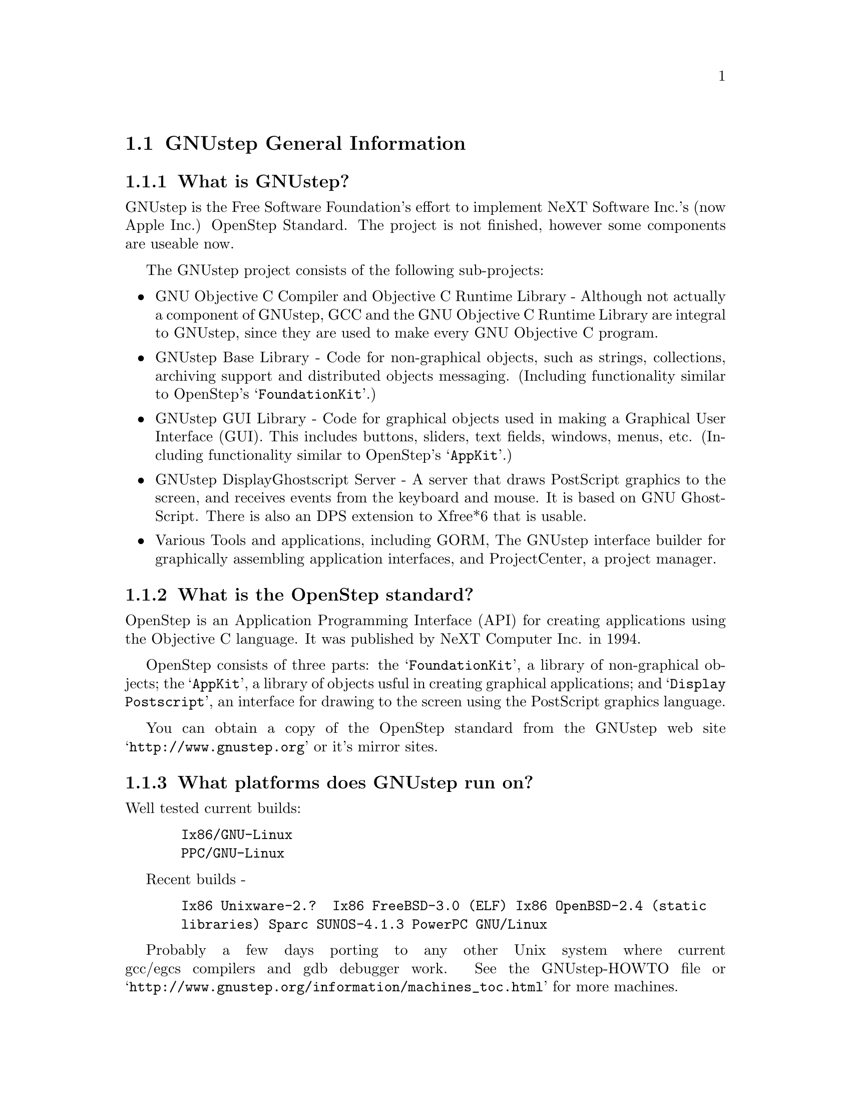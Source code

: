 \input texinfo   @c -*-texinfo-*-
@c A FAQ for GNUstep
@c
@c This file uses the special commands @url{} and @email{}.  They are
@c handled by the doc/Makefile.

@iftex
@global@let@email=@i
@global@let@url=@samp
@end iftex

@c @ifinfo
@c @definfoenclose email, <, >
@c @definfoenclose url `, '
@c @end ifinfo

@node Top, GNUstep General Information, (dir), (dir)
@chapter GNUstep Frequently Asked Questions with Answers

Last updated @today{}
Please send corrections to @email{gnustep-maintainer@@gnu.org}.

@menu
* GNUstep General Information::  
* Compiling and Developing::    
* GNU Objective C Compiler and Objective C Runtime Library::  
* GNUstep Base Library::        
* GNUstep GUI Library::         
* GNUstep DisplayGhostScript Server::  
@end menu

@node GNUstep General Information, Compiling and Developing, Top, Top
@section GNUstep General Information

@menu
* What is GNUstep?::            
* What is the OpenStep standard?::  
* What platforms does GNUstep run on?::  
* Does GNUstep run on Windows?::  
* What is GNUstep's position towards KDE and the GNOME project?::  
* Is the Objective C API for GTK related?::  
* How about implementing parts of the Application Kit with GTK?::  
* Which compiler can I use? Where can I get it?::  
* Which Foundation Library can I use?::  
* How do you use the gnustep-make package?::  
* How can I get GNUstep?::      
* How do you run GNUstep?::     
* Is there a web site?::        
* When is GNUstep intended to be available?::  
* What is usable?::             
@end menu

@node What is GNUstep?, What is the OpenStep standard?, GNUstep General Information, GNUstep General Information
@subsection What is GNUstep?

GNUstep is the Free Software Foundation's effort to implement NeXT
Software Inc.'s (now Apple Inc.) OpenStep Standard.  The project is not
finished, however some components are useable now.

The GNUstep project consists of the following sub-projects:

@itemize @bullet

@item GNU Objective C Compiler and Objective C Runtime Library -
Although not actually a component of GNUstep, GCC and the GNU
Objective C Runtime Library are integral to GNUstep, since they are used
to make every GNU Objective C program.

@item GNUstep Base Library - Code for non-graphical objects, such as
strings, collections, archiving support and distributed objects
messaging.  (Including functionality similar to OpenStep's
@samp{FoundationKit}.)

@item GNUstep GUI Library - Code for graphical objects used in making a
Graphical User Interface (GUI).  This includes buttons, sliders, text
fields, windows, menus, etc.  (Including functionality similar to
OpenStep's @samp{AppKit}.)

@item GNUstep DisplayGhostscript Server - A server that draws PostScript
graphics to the screen, and receives events from the keyboard and
mouse.  It is based on GNU GhostScript. There is also an DPS extension to
Xfree*6 that is usable.

@item Various Tools and applications, including GORM, The GNUstep
interface builder for graphically assembling application interfaces, and
ProjectCenter, a project manager.

@end itemize

@node What is the OpenStep standard?, What platforms does GNUstep run on?, What is GNUstep?, GNUstep General Information
@subsection What is the OpenStep standard?

OpenStep is an Application Programming Interface (API) for creating
applications using the Objective C language.  It was published by NeXT
Computer Inc. in 1994.

OpenStep consists of three parts: the @samp{FoundationKit}, a library of
non-graphical objects; the @samp{AppKit}, a library of objects usful in
creating graphical applications; and @samp{Display Postscript}, an
interface for drawing to the screen using the PostScript graphics
language.

You can obtain a copy of the OpenStep standard from the GNUstep web site
@url{http://www.gnustep.org} or it's mirror sites.

@node What platforms does GNUstep run on?, Does GNUstep run on Windows?, What is the OpenStep standard?, GNUstep General Information
@subsection What platforms does GNUstep run on?

Well tested current builds:
@example
  Ix86/GNU-Linux
  PPC/GNU-Linux
@end example
Recent builds -
@example
  Ix86 Unixware-2.?  Ix86 FreeBSD-3.0 (ELF) Ix86 OpenBSD-2.4 (static
  libraries) Sparc SUNOS-4.1.3 PowerPC GNU/Linux
@end example

Probably a few days porting to any other Unix system where current
gcc/egcs compilers and gdb debugger work. See the
GNUstep-HOWTO file or @url{http://www.gnustep.org/information/machines_toc.html} for more machines.

@node Does GNUstep run on Windows?, What is GNUstep's position towards KDE and the GNOME project?, What platforms does GNUstep run on?, GNUstep General Information
@subsection  Does GNUstep run on Windows?

  The primary targets for GNUstep are free 'Unix' platforms such
as GNU/Linux.

That being said, the base library should run on Windows-NT,98 with
the Cygwin unix emulation library from Cygnus
(http://sourceware.cygnus.com/cygwin/) or the MinGW libraries.  
At present there are a
few problems with networking (Distributed Objects) support, but
the library is believed to work.

The gui library needs a win32 backend library to work under
Windows-NT.  The backend library is a thin layer that converts the
GNUstep methods to handle drawing of GUI elements to calls to the
win32 api.  This is a project looking for a volunteer.

The application-wrapper used for GNUstep already allows for multiple
binaries to be stored for different systems, so you should be able
to write once, deploy anywhere.


@node What is GNUstep's position towards KDE and the GNOME project?, Is the Objective C API for GTK related?, Does GNUstep run on Windows?, GNUstep General Information
@subsection  What is GNUstep's position towards KDE and the GNOME project?

  You can use GNUstep with GNOME and/or KDE.  GNUstep displays
on top of X11. You can still do programming in C (since Objective-C
is just a superset of C), and when (if?) GCC gets around to it,
you'll be able to mix C++ and Objective-C code in the SAME file.

GNUstep, is much more than a window manager or desktop environment.
It frees you to develop cross-platform applications without the
work of developing an OS independent framework from scratch. It
gives you lots of basic functionality, from Font Panels to Unicode
strings to Distributed Objects.


@node Is the Objective C API for GTK related?, How about implementing parts of the Application Kit with GTK?, What is GNUstep's position towards KDE and the GNOME project?, GNUstep General Information
@subsection  Is the Objective C API for GTK related?

  No.  GNUstep applications provide their GUI via the OpenStep
API, which provides fully object-oriented access to GUI manipulation.

  The object-oriented nature of the libraries and language make it much easier
for new users to create their own subclasses rather than simply using the
supplied widgets as in other frameworks.

@node How about implementing parts of the Application Kit with GTK?, Which compiler can I use? Where can I get it?, Is the Objective C API for GTK related?, GNUstep General Information
@subsection  How about implementing parts of the Application Kit with GTK?

  Yes and No - The GNUstep architecture provides a single,
platform-independent, API for handling all aspects of GUI interaction
(implemented in the gstep-gui library), with a backend architecture
that permits you to have different display models (display postscript,
X-windows, win32, berlin ...) while letting you use the same code
for printing as for displaying. Use of GTK in the frontend gui
library would remove some of those advantages without adding any.

That being said, a backend library could be implemented using gtk
if anyone wanted to do so.  Since the frontend library handles most
of the work involved in implementing the OpenStep API, the backend
is a relatively thin layer and the advantages of GTK over direct
xlib or win32 calls is likely to be minimal.  If/when GTK is ported
to more systems, a backend written using it could be a valuable
asset - volunteers are, as always, wecome.

@node Which compiler can I use? Where can I get it?, Which Foundation Library can I use?, How about implementing parts of the Application Kit with GTK?, GNUstep General Information
@subsection  Which compiler can I use? Where can I get it?

  Use gcc-2.8.1 or later, from any GNU ftp site or, on some
platforms you must use egcs-1.1.1 or later, from http://egcs.cygnus.com/

@node Which Foundation Library can I use?, How do you use the gnustep-make package?, Which compiler can I use? Where can I get it?, GNUstep General Information
@subsection  Which Foundation Library can I use?

  That depends ...

If you only want to use the database package - gnustep-db, you can
use either the gnustep base library or libFoundation.

If you want to develop/use GNUstep gui applications, you must use
the gnustep-base library since libFoundation is (13-Feb-2000)
missing much essential functionality.


@node How do you use the gnustep-make package?, How can I get GNUstep?, Which Foundation Library can I use?, GNUstep General Information
@subsection  How do you use the gnustep-make package?

  Good question.  Read the tutorials at the GNUstep web site. Also, use the
makefiles in the libraries, tool directories, and test applications as
examples.

@node How can I get GNUstep?, How do you run GNUstep?, How do you use the gnustep-make package?, GNUstep General Information
@subsection  How can I get GNUstep?

  Get the HOWTO from 
@url{http://www.gnustep.org/resources/documentation/GNUstep-HOWTO}
Get the latest release from @url{ftp://ftp.gnustep.org}. If you're
really adventurous, get the latest snapshot by anonymous ftp from
@url{ftp://ftp.gnustep.org:/pub/daily-snapshots}

Use anonymous CVS to keep up to date - instructions are in the
HOWTO.

@node How do you run GNUstep?, Is there a web site?, How can I get GNUstep?, GNUstep General Information
@subsection  How do you run GNUstep?

 You are presumably under the misapprehension that GNUstep is
some sort of window manager.

It isn't.

GNUstep is a whole load of things - primarily a set of libraries
for developing software.

At present, it's those libraries, plus various command-line based
support tools and service providing daemons.  In the future, it
will be the libraries, plus the support tools, plus various GUI
development tools, a GUI desktop/workspace application etc.

At no stage will you ever 'run' GNUstep - you will run applications
and tools and will make use of it's services (though at some point
you may well find packages distributed as 'GNUstep' systems in the
way that you get 'Linux' systems packaged today).

Current tools are -

@example
The makefiles package
  To make building GNUstep tools and apps simple.
The 'openapp' script
  To start up a GUI application from the command line.
The defaults tools
  To read, create, delete, and modify user defaults from the command
  line.
The name server
  To permit applications and tools to locate each other and
  communicate.
The pasteboard server
  To permit cut-and-paste, drag-and-drop, and to let applicationsm
  and tools transparently provide services to each other.
The distributed notification center
  To permit applications and tools to be notified of arbitrary
  external events.
The 'make_services' program
  To locate (and cache information about) applications that are
  willing to provide services to other applications.
The 'set_show_service' program
  A command-line utility to determine what services an application
  should be permitted to offer on it's 'services' menu.
@end example

If you want to see a sample GUI application running you need to build
GNUstep and look at the example applications in the gstep-examples
package.  Build 'Finger' or 'Ink' and start it with 'openapp Finger.app'
or 'openapp Ink.app'

To look best - use WindowMaker (the currently preferred GNUstep
window manager) as your window manager.

@node Is there a web site?, When is GNUstep intended to be available?, How do you run GNUstep?, GNUstep General Information
@subsection  Is there a web site?

See http://www.gnustep.org/ - the main web site.

@node When is GNUstep intended to be available?, What is usable?, Is there a web site?, GNUstep General Information
@subsection  When is GNUstep intended to be available?

It's usable now (for an experienced developer). Releases are made
about every six months. However, if you are a serious developer, it's probably
best to use the latest snapshots.  See the GNUstep web site for a release
schedule.

@node What is usable?,  , When is GNUstep intended to be available?, GNUstep General Information
@subsection  What is usable?

gstep-make does pretty much what the makefiles in NeXTstep do.
gstep-base (Foundation) stuff should work fine for almost all projects.
gstep-db is only EOF-1.0 compatible but should work ok.
gstep-gui (AppKit) is usable with the xgps backend, and
you would probably have to fix some things in the gui library.
Cut-and-paste works, services work, drag-and-drop works,
the NSText classes partially work.  gstep-xgps
basic functionality is quite usable.  gstep-xdps is mostly usable.
DGS (Display Ghostscript) is usable but slow.


@c ****************************************************************
@c Compiling
@node Compiling and Developing, GNU Objective C Compiler and Objective C Runtime Library, GNUstep General Information, Top
@section Compiling and Developing

@menu
* Can I run NeXT OPENSTEP or Apple Rhapsody programs on GNUstep?::  
* Is it easy to port OPENSTEP and Rhapsody programs to GNUstep?::  
* Is there an Interface Builder for GNUstep?::  
* Can I use my original NIB files?::  
* Will code without NIB files work?::  
* Is GNUstep following Apple's Changes to OpenStep?::  
* Do we have to have the NeXTstep look and feel?::  
* Can one use the hybrid "Objective-C++"::  
* Is there a plan to support Java/YellowBox Bindings?::  
* What if I compile GNUstep under OPENSTEP/MacOS X Server?::  
* How can I help with GNUstep?::  
* How do I start writing code?::  
* How do I start writing documentation?::  
* How do I update the task list?::  
* How do I start writing tests?::  
* How do I start writing applications?::  
* How can I help with the GNUstep website?::  
* How do I compile GNUstep on my machine? ::  
* Are there any precompiled packages available?::  
* I get an error compiling mframe.m in gnustep-base::  
@end menu

@node Can I run NeXT OPENSTEP or Apple Rhapsody programs on GNUstep?, Is it easy to port OPENSTEP and Rhapsody programs to GNUstep?, Compiling and Developing, Compiling and Developing
@subsection Can I run NeXT OPENSTEP or Apple Rhapsody programs on GNUstep?

You can't run these programs on GNUstep, but if you have the source
code for the programs, you should be able to port them to GNUstep and
compile them. Whether or not you will be able to run them depends on how
complete GNUstep is at the time.

@node Is it easy to port OPENSTEP and Rhapsody programs to GNUstep?, Is there an Interface Builder for GNUstep?, Can I run NeXT OPENSTEP or Apple Rhapsody programs on GNUstep?, Compiling and Developing
@subsection Is it easy to port OPENSTEP and Rhapsody programs to GNUstep?

It is probably easy for simple programs. You'll have to use nfmake
@url{http://karl.nfox.com} to translate the PB.prject file to GNUstep
Makefiles, or rewrite the Makefiles yourself.  You will also have to
translate the NIB files (if there are any) to GNUstep model files using
the nib2gmodel program (from @url{ftp://ftp.gnustep.org/pub/gnustep/dev-apps}).

@node Is there an Interface Builder for GNUstep?, Can I use my original NIB files?, Is it easy to port OPENSTEP and Rhapsody programs to GNUstep?, Compiling and Developing
@subsection Is there an Interface Builder for GNUstep?

There is an Interface Builder for GNUstep called Gorm, but it is
in alpha release, so it may not work perfectly.
You can get it from the GNUstep CVS repository (cvs -z3 checkout Gorm).
The Project Manager ProjectCenter is also new.

@node Can I use my original NIB files?, Will code without NIB files work?, Is there an Interface Builder for GNUstep?, Compiling and Developing
@subsection  Can I use my original NIB files?

 No - NeXT/Apple never documented their nib format, so GNUstep
supports both the 'gmodel' format (which stores information as text
(property-lists) and can therefore be edited 'by hand') and binary
archive format (which can be edited by Gorm).
There IS a conversion tool that can be compiled under OPENSTEP to convert
OPENSTEP nib files to GNUstep gmodel files.

@node Will code without NIB files work?, Is GNUstep following Apple's Changes to OpenStep?, Can I use my original NIB files?, Compiling and Developing
@subsection  Will code without NIB files work?

 Well, GNUstep implements the OpenStep API, not the old NeXTstep
API but, Yes - once the gui library is complete, OpenStep or MacOS-X
code should work without translation under GNUstep.

@node Is GNUstep following Apple's Changes to OpenStep?, Do we have to have the NeXTstep look and feel?, Will code without NIB files work?, Compiling and Developing
@subsection  Is GNUstep following Apple's Changes to OpenStep?

Yes - gstep-base already contains the documented changes in the
Foundation library.  GNUstep aims to be compatible with both the
OpenStep specification and with MacOS-X It should be easy to write
an application that compiles cleanly under both GNUstep and Yellow
Box.

@node Do we have to have the NeXTstep look and feel?, Can one use the hybrid "Objective-C++", Is GNUstep following Apple's Changes to OpenStep?, Compiling and Developing
@subsection  Do we have to have the NeXTstep look and feel?

Gnustep is aiming for something like the NeXTstep-3.3 look and
feel This is mostly determined by the gui backend library. In the
case of the two existing backends (xdps and xgps), both are designed
to look like NeXTstep/OPENSTEP.  If someone wants to write a backend
with a different look, they can.  This would only be a few man-months
work.

@node Can one use the hybrid "Objective-C++", Is there a plan to support Java/YellowBox Bindings?, Do we have to have the NeXTstep look and feel?, Compiling and Developing
@subsection  Can one use the hybrid "Objective-C++"
that one could on the NeXT?

 No - at present the GNU compiler (gcc or egcs) does not support
"Objective-C++" There are no specific plans to make it do so, but
any volunteers to do it would be welcome.

@node Is there a plan to support Java/YellowBox Bindings?, What if I compile GNUstep under OPENSTEP/MacOS X Server?, Can one use the hybrid "Objective-C++", Compiling and Developing
@subsection  Is there a plan to support the Java/YellowBox Bindings?

Yes. The GNustep Java library/bridge called JIGS is available now.  JIGS
is a free (LGPL) Java Interface for GNUstep; it can automatically wrap
Objective-C libraries based on GNUstep making them accessible directly
to the Java programmer as if they were Java libraries. As a side effect,
it is also possible to use the whole engine in the reverse way: JIGS
provides a high level API to allow Objective-C programmers to start java
virtual machines inside GNUstep Objective-C code and access java objects
in the java virtual machine transparently, as if they were objective-C
objects.

@node What if I compile GNUstep under OPENSTEP/MacOS X Server?, How can I help with GNUstep?, Is there a plan to support Java/YellowBox Bindings?, Compiling and Developing
@subsection  What if I compile GNUstep under OPENSTEP/MacOS X Server?

 No - GNUstep uses the X-windows display postscript extension
- the interface to that is not the same as the interface to the
OPENSTEP/MacOS-X windows server.  While someone could write a
backend library to provide the interface, nobody has bothered to
date.

Also - there is no known recent port to OPENSTEP of the base library.

@node How can I help with GNUstep?, How do I start writing code?, What if I compile GNUstep under OPENSTEP/MacOS X Server?, Compiling and Developing
@subsection  How can I help with GNUstep?

 1. Write/debug library code 2. Write documentation 3. Update
the TODO list and library headers 4. Write applications

Some general advice -

Let people know what you are doing.  Break your project up into
the smallest units you can.  Feed back frequent updates to the
maintainers.  Ask questions in the discussion mailing list.

Do remember that any changes beyond a few lines of code (or
documentation) require a disclaimer or copyright assignment to the
Free Software Foundation before they can be incorporated into the
project.  Get in touch with the maintainer of the library you are
working on about this.

Don't start with large-scale reorganisation of anything - instead,
get a general idea in mind of what you want to do, and proceed as
much as possible with incremental changes that don't break anything
- that way you can make those incremental changes available to the
rest of the community at frequent intervals.

Don't be afraid to give up - there is no shame in finding out that
you have take on too large/complex a project.  It's much better to
'resign' and take on a smaller job than to just stop without telling
anyone.


@node How do I start writing code?, How do I start writing documentation?, How can I help with GNUstep?, Compiling and Developing
@subsection  How do I start writing code?

 There is plenty of unimplemented stuff in the gui library and
backend libraries that volunteers can work on - just browse through
the code and see if it conforms to the documentation.

Specific tasks are noted in the developers section on the www.gnustep.org
website.

Once you have coded something, you could always write a testcase
and documentation for it :-)

@node How do I start writing documentation?, How do I update the task list?, How do I start writing code?, Compiling and Developing
@subsection  How do I start writing documentation?

Our documentation format is called gsdoc, which is an SGML format
for Objective-C documentation in the same vein as XML. We are also trying
to use Autodoc to self document source code. The gsdoc translator is
included with the base library.

Newcomers could write documentation for individual classes by
comparing the OpenStep specification, the MacOS-X documentation,
and the GNUstep source.  Documentation should clearly note where
individual methods are specific to OpenStep, MacOS-X or are GNustep
extensions.

More experienced people could write documentation on general
programming topics, and tutorials for new users.

Anyone willing to write documentation, either tutorials for using
GNUstep, or reference documentation for individual classes, should
either write it in gsdoc or as plain ascii text for someone else to
format into gsdoc.

GNUstep documentation should have copyright assigned to the Free
Software Foundation.

@node How do I update the task list?, How do I start writing tests?, How do I start writing documentation?, Compiling and Developing
@subsection  How do I update the task list?

 The task list (@url{http://www.gnustep.org/developers/tasks.html}) is 
supposed to tell people what jobs are waiting to be done.

One job of major importance that pretty much anyone can do is to
look for jobs to add to the task list.  In the case of methods from
the OpenStep specification or the MacOS-X documentation not being
present in the GNustep libraries, it is also helpful to add the
method prototypes to the library header files.

At the moment, send changes to Adam Fedor @email{fedor@@gnu.org} or Richard
Frith-Macdonald @email{richard@@brainstorm.co.uk}

We are hoping to have a system where people can update the list
directly.

A beginner can look through the MacOS-X documentation, the OpenStep
specification and the GNUstep source and contribute TODO items.

If a class or method is in MacOS-X and OpenStep but is not in
GNUstep - it's a high priority TODO and should at least be added
to the GNUstep headers and a dummy version added to the source with
a FIXME comment.

If a class or method is in MacOS-X but not OpenStep or GNUstep -
it's a low priority TODO.  It should be added to the GNUstep headers
bracketed in @code{#ifndef STRICT_OPENSTEP}

If a class or method is in OpenStep but not in MacOS-X or GNUstep
- it's a low priority TODO.  It should be added to the GNUstep
headers bracketed in @code{#ifndef STRICT_MACOS_X}

There are a couple of people working on this already, so it's a
good idea to get in touch with Adam or Richard to coordinate efforts.

@node How do I start writing tests?, How do I start writing applications?, How do I update the task list?, Compiling and Developing
@subsection  How do I start writing tests?

 You can write testcases - where the libraries fail tests, you
could either fix the problem, or add it to the task list.

To write testcases, you need to use anonymous CVS to install the
latest gstep-core snapshot you can find. Then checkout the 'tests'
module from CVS.  In the 'tests' directory, you will find a
regression testing framework for gstep-base.
In order to use this you will also need a recent (v 1.3.2 or later) copy of
Guile (you can get this from a GNU ftp site) and will need to hacke checked
out, built, and installed the 'guile' package from the GNUstep CVS repository.

At present, there is no such framework for the gui library - If
you are interested in working on one, contact @email{richard@@brainstorm.co.uk}

@node How do I start writing applications?, How can I help with the GNUstep website?, How do I start writing tests?, Compiling and Developing
@subsection  How do I start writing applications?

 You can either look at the links on the GNUstep website for
applications that have been started, and email their owners to
volunteer to help, or you can start your own project.

If you are starting your own project, you need to - 1. Get the
latest snapshot of GNUstep and build it to use the 'xgps' or 'xdps' backend
library.  2. Look at
the example applications (particularly Ink.app) in the gstep-examples package
directory as a basis for your work.  3. Be prepared to
  a) ask for help on the gnustep-discuss mailing list b) fix bugs
  and implement missing functionality in the gui and xgps
     libraries.


@node How can I help with the GNUstep website?, How do I compile GNUstep on my machine? , How do I start writing applications?, Compiling and Developing
@subsection  How can I help with the GNUstep website?

 Talk to Adam Fedor @email{fedor@@gnu.org}, the maintainer.

The GNUstep website is kept as a CVS module, but the largest portions
of it (the FAQ, the TODO list, and the Documentation) are actually
generated from files in the individual GNUstep packages.

If you want to update the FAQ or TODO list or documentation  - grab
the latest snapshot of the GNUstep core you can find, update it
from the CVS repository, and work with the contents of the appropriate
documentation directory.

If you want to work on other parts of the website - capture the
pages you want to edit in your web browser (at http://www.gnustep.org).
If you can't do that, you can grab a copy of the website  via
anonymous CVS -

@example
$ CVSROOT=:pserver:anoncvs:@@cvs.net-community.com:/gnustep-www 
$ export CVSROOT 
$ cvs login (password anoncvs) 
$ checkout -z3 www
@end example

The main task with the website is to figure out which bits are
out-of-date (or wrong) and update/mark-as-outdated as required.

Current status -

The 'developers section' of the FAQ is being worked on by
@email{stevensl@@mindspring.net}, and we are looking at rewriting the more
general parts of the FAQ.

@node How do I compile GNUstep on my machine? , Are there any precompiled packages available?, How can I help with the GNUstep website?, Compiling and Developing
@subsection How do I compile GNUstep on my machine?

Read the file @file{GNUstep-HOWTO}, which comes with the GNUstep
distribution, and also is available separately on the GNUstep ftp
sites. A PDF version also exists on the web site called
@file{GnustepInstall.pdf}. 

@node Are there any precompiled packages available?, I get an error compiling mframe.m in gnustep-base, How do I compile GNUstep on my machine? , Compiling and Developing
@subsection Are there any precompiled packages available?

Check @url{http://www.gnustep.org/resources/sources.html} for links
to sites with RPMS, and perhaps in the future, Debian packages.
In some cases. You can check the debian site for preconfigured GNUstep
packages.

@node I get an error compiling mframe.m in gnustep-base,  , Are there any precompiled packages available?, Compiling and Developing
@subsection I get an error compiling mframe.m in gnustep-base.

This occurs on some GNU/Linux systems.  You'll need to change the
optimization level, usually like this:
@example
make OPTFLAG=-O
@end example

@c -------------------------------------------------------------------

@node GNU Objective C Compiler and Objective C Runtime Library, GNUstep Base Library, Compiling and Developing, Top
@section GNU Objective C Compiler and Objective C Runtime Library

@menu
* What is the Objective C Runtime Library?::  
* Does it allow a mixture of Objective C and C++::  
* Where can I find more information?::  
@end menu

@node What is the Objective C Runtime Library?, Does it allow a mixture of Objective C and C++, GNU Objective C Compiler and Objective C Runtime Library, GNU Objective C Compiler and Objective C Runtime Library
@subsection What is the Objective C Runtime Library?

The Objective C Runtime Library provides C functions and data structures
required to execute an Objective C program. 

The GNU Objective C Runtime Library offers everything NeXT's runtime
does, including Categories, Protocols, @samp{+poseAs:}, thread-safety,
class initialization on demand, delayed loading of classes, and
initialization of static instances (such as @@""-style string objects). 

It also has several improvements over NeXT's implementation:

@itemize @bullet

@item NeXT's runtime requires an extra function call (objc_msgSend) for
each message that is sent; (the function looks up the receiving
instance's implementation of the method).  GNU's implementation is
faster because it does not use an extra function call.  Instead, it
inlines a short piece of code that makes two pointer hops into a method
dispatch table; because the code is inlined, it does not incur the
overhead of a function call.

@item When running in thread-safe mode, NeXT's runtime must aquire a
global mutual exclusion lock every time a message is sent; this is
extremely slow.  GNU's runtime, amazingly, sends messages just as fast
in thread-safe mode as it does in single-thread mode---the code path
does not contain even a single extra instruction!  The GNU runtime only
needs locks when certainly structures are written, not read; the
structures are written relatively infrequently: only at class
initialization and when @samp{+poseAs:} is called.

@item GNU's runtime provides ``selector-types'' along with each
selector; NeXT's does not.  A selector-type is a string that describes
the C variable types for the method's return and argument values.  Among
other uses, selector-types is extrememly helpful for fast distributed
objects implementations, (see GNUstep Base Library Section, below).

@item Many of the GNU functions have different names than their
corresponding NeXT functions; the GNU names conform to the GNU coding
standards.

@item GNU's runtime library has a new class heirarchy manipulating
method called @samp{-transmuteClassTo:}.  It can change the class of an
instance to a cousin class of the same instance-size.

@item NeXT's compiler, @samp{cc}, is based on an old version of
@samp{gcc}.  GNU's compiler is, of course, the latest version of
@samp{gcc}, and therefore contains all the latest enhancements.

@end itemize

@node Does it allow a mixture of Objective C and C++, Where can I find more information?, What is the Objective C Runtime Library?, GNU Objective C Compiler and Objective C Runtime Library
@subsection Does it allow a mixture of Objective C and C++?

No.  Unlike NeXT's @samp{cc}, GNU GCC does not support source files
containing both Objective C and C++.  People at Cygnus have mentioned
that they would be willing to do the work---if they were paid for it, of
course.  Several people are interested in seeing this happen.  Send
email to @samp{discuss-gnustep@@gnu.org} if you are interesting in
pushing this issue, so that the efforts of all those people interested
can be coordinated.

Also, unlike NeXT's @samp{cc}, GNU GCC does not support the @samp{extern
"Objective-C"} construct.

@node Where can I find more information?,  , Does it allow a mixture of Objective C and C++, GNU Objective C Compiler and Objective C Runtime Library
@subsection Where can I find more information?

The FAQ associated with the newsgroup @samp{comp.lang.objective-c}
contains more information about GNU Objective C.

@c ------------- GNU Compiler and Objective C Runtime Library -------

@node GNUstep Base Library, GNUstep GUI Library, GNU Objective C Compiler and Objective C Runtime Library, Top
@section GNUstep Base Library

@menu
* What is the GNUstep Base Library?::  
* What is base's current state of development?::  
* What are the features of GNU Distributed Objects?::  
@end menu

@node What is the GNUstep Base Library?, What is base's current state of development?, GNUstep Base Library, GNUstep Base Library
@subsection What is the GNUstep Base Library?

The GNUstep Base Library is a library of general-purpose, non-graphical
Objective C objects.  For example, it includes classes for strings,
object collections, byte streams, typed coders, invocations,
notifications, notification dispatchers, moments in time, network ports,
remote object messaging support (distributed objects), event loops, and
random number generators.

It provides functionality that aims to implement the non-graphical
portion of the OpenStep standard (the Foundation library).  

@node What is base's current state of development?, What are the features of GNU Distributed Objects?, What is the GNUstep Base Library?, GNUstep Base Library
@subsection What is its current state of development?

It is about 98 percent of the way to having all the OpenStep classes (and
the later OPENSTEP/Rhaspody classes) fully implemented.
Normal work can already be done using the library since the
missing 2 percent are the least-often-used features or are simply not
up to date with the latest MacOS-X spec.
Over 60,000 lines of code have already been written.

@node What are the features of GNU Distributed Objects?,  , What is base's current state of development?, GNUstep Base Library
@subsection What are the features of GNU Distributed Objects?

GNU Distributed Objects has many of the features of other distributed
objects implementations, but, since it is free software, it can be
ported to platforms for which other distributed objects implementations
are not available.

[NOTE: The GNU distributed object facilities have the same ease-of-use
as NeXT's; be warned, however, that they are not compatible with each
other.  They have different class heirarchies, different instance
variables, different method names, different implementation strategies
and different network message formats.  You cannot communicate with a
NeXT NSConnection using a GNU Connection.  

Here are some differences between GNU distributed objects and NeXT's
distributed objects: NeXT NSDistantObject asks it's remote
target for the method encoding types and caches the results; GNU
NSDistantObject gets the types directly from the local GNU "typed selector"
mechanism if the information is known locally and only queries the remote
target or caching encoding types when using a method that is not known to
the local process.  The NSProxy for the remote root object always has name 0
and, once set, you cannot change the root object of a NSConnection; the GNU
Proxy for the remote root object has a target address value just like
all other Proxy's, and you can change the root object as many times as
you like. ].

@c --------------------------GNUstep Base Library----------------------

@node GNUstep GUI Library, GNUstep DisplayGhostScript Server, GNUstep Base Library, Top
@section GNUstep GUI Library

@menu
* What is the GUI Library?::    
* Explain the organization of the front- and back-ends::  
* What is the current state of development of the front-end?::  
* What is the current state of development of the X/DPS back-end?::  
@end menu

@node What is the GUI Library?, Explain the organization of the front- and back-ends, GNUstep GUI Library, GNUstep GUI Library
@subsection What is the GUI Library?

The GNUstep GUI Library is a library of objects useful for writing
graphical applications.  For example, it includes classes for drawing
and manipulating graphics objects on the screen: windows, menus,
buttons, sliders, text fields, and events.  There are also many
peripheral classes that offer operating-system-independent interfaces to
images, cursors, colors, fonts, pasteboards, printing.  There are also
workspace support classes such as data links, open/save panels,
context-dependent help, spell checking.

It provides functionality that aims to implement the @samp{AppKit}
portion of the OpenStep standard.  However the implementation has
been written to take advantage of GNUstep enhancements wherever possible.


@node Explain the organization of the front- and back-ends, What is the current state of development of the front-end?, What is the GUI Library?, GNUstep GUI Library
@subsection Explain the organization of the front- and back-ends

The GNUstep GUI Library is divided into a front- and back-end.  The
front-end contains the majority of implementation, but leaves out the
low-level drawing and event code.  A back-end can override whatever
methods necessary in order to implement low-level drawing event
receiving.  Different back-ends will make GNUstep available on various
platforms.  The default GNU back-end will run on top of X Windows and
the DisplayGhostScript Server.  Other back-ends could allow GNUstep to
run on OpenGL, OS/2, and WIN32 graphics/event platforms.  Much work
will be saved by this clean separation between front- and back-end,
because it allows different platforms to share the large amount of
front-end code.

@node What is the current state of development of the front-end?, What is the current state of development of the X/DPS back-end?, Explain the organization of the front- and back-ends, GNUstep GUI Library
@subsection What is the current state of development of the front-end?

Many of the classes are well implemented, if not thouroughly tested.
See the GNUstep web sites and read status information contained in the
distribution for the most up-to-date information.

@node What is the current state of development of the X/DPS back-end?,  , What is the current state of development of the front-end?, GNUstep GUI Library
@subsection What is the current state of development of the X/DPS back-end?

It works, but is slow and buggy. A lot of work could be done.

@c ------------------------- GNUstep GUI Library -----------------------

@node GNUstep DisplayGhostScript Server,  , GNUstep GUI Library, Top
@section GNUstep DisplayGhostScript Server

@menu
* What is the Display Ghostscript Server?::  
* What is DGSs current state of development?::  
* What is the relationship between the Display Ghostscript Server and X Windows?::  
@end menu

@node What is the Display Ghostscript Server?, What is DGSs current state of development?, GNUstep DisplayGhostScript Server, GNUstep DisplayGhostScript Server
@subsection What is the Display Ghostscript Server?

It is a free implementation of a Display PostScript server based on the
GNU Ghostscript program developed by Aladdin Enterprises and now owned by artofcode LLC.

@node What is DGSs current state of development?, What is the relationship between the Display Ghostscript Server and X Windows?, What is the Display Ghostscript Server?, GNUstep DisplayGhostScript Server
@subsection What is its current state of development?

GNU contracted with Aladdin Enterprises to add some key features to
GNU Ghostscript so it could be used as a DPS server. This work has mostly
been done, although Aladdin did not completely
finish the work that they were contracted for.  (Because the work took
longer than specified and was not completed, Aladdin agreed to waive
approximately $10,000 in promised fees for the work that was actually
done and delivered.)
DGS works fairly well with a single context.
Alpha channel and compositing
currently doesn't work, but should before the end of 2000 (It's already
been fixed in GNU Ghostscript 6.0, just not released).

@node What is the relationship between the Display Ghostscript Server and X Windows?,  , What is DGSs current state of development?, GNUstep DisplayGhostScript Server
@subsection What is the relationship between the Display Ghostscript Server and X Windows?

Display Ghostscript runs on top of X Windows.

@c ------------------ GNUstep DisplayGhostScript Server ---------------



@format
All trademarks mentioned on in this FAQ belong to their owners.
@end format

@bye
\bye
